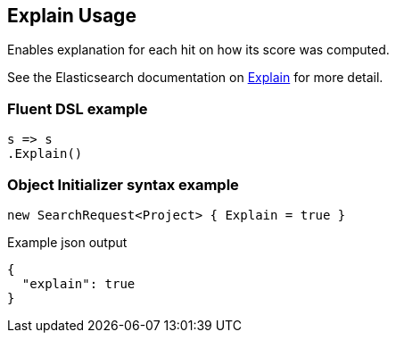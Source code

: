 :ref_current: https://www.elastic.co/guide/en/elasticsearch/reference/6.6

:github: https://github.com/elastic/elasticsearch-net

:nuget: https://www.nuget.org/packages

////
IMPORTANT NOTE
==============
This file has been generated from https://github.com/elastic/elasticsearch-net/tree/6.x/src/Tests/Tests/Search/Request/ExplainUsageTests.cs. 
If you wish to submit a PR for any spelling mistakes, typos or grammatical errors for this file,
please modify the original csharp file found at the link and submit the PR with that change. Thanks!
////

[[explain-usage]]
== Explain Usage

Enables explanation for each hit on how its score was computed.

See the Elasticsearch documentation on {ref_current}/search-explain.html[Explain] for more detail.

[float]
=== Fluent DSL example

[source,csharp]
----
s => s
.Explain()
----

[float]
=== Object Initializer syntax example

[source,csharp]
----
new SearchRequest<Project> { Explain = true }
----

[source,javascript]
.Example json output
----
{
  "explain": true
}
----

